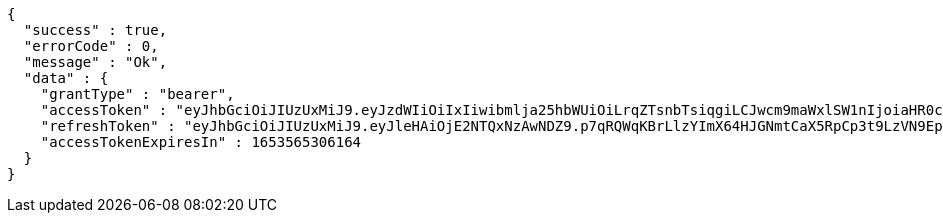 [source,options="nowrap"]
----
{
  "success" : true,
  "errorCode" : 0,
  "message" : "Ok",
  "data" : {
    "grantType" : "bearer",
    "accessToken" : "eyJhbGciOiJIUzUxMiJ9.eyJzdWIiOiIxIiwibmlja25hbWUiOiLrqZTsnbTsiqgiLCJwcm9maWxlSW1nIjoiaHR0cDovL2xvY2FsaG9zdDo4MDgwL3VwbG9hZC9wcm9maWxlLzAxMWRjMmVmLTA4MTItNDc1Yy1iY2YwLTY0NTZlNGUzODA3MWltYWdlZmlsZS5qcGVnIiwicmVnaW9uMSI6IuyEnOyauCIsInJlZ2lvbjIiOiLqsJXrj5kiLCJvQXV0aFR5cGUiOiJLQUtBTyIsImF1dGgiOiJST0xFX1VTRVIiLCJleHAiOjE2NTM1NjUzMDZ9.abxIYvL3N6eYxKMX-i9b2HX_1lyc_I-2YHS4jJpd80-QAxmrsC47RJywA10slR4y7y-zNgbi1151PVUCzLXZmA",
    "refreshToken" : "eyJhbGciOiJIUzUxMiJ9.eyJleHAiOjE2NTQxNzAwNDZ9.p7qRQWqKBrLlzYImX64HJGNmtCaX5RpCp3t9LzVN9Epfd-4jQA15NGO9Lkrx5WeTUV5OmORPCFnOe9fj211Rtw",
    "accessTokenExpiresIn" : 1653565306164
  }
}
----